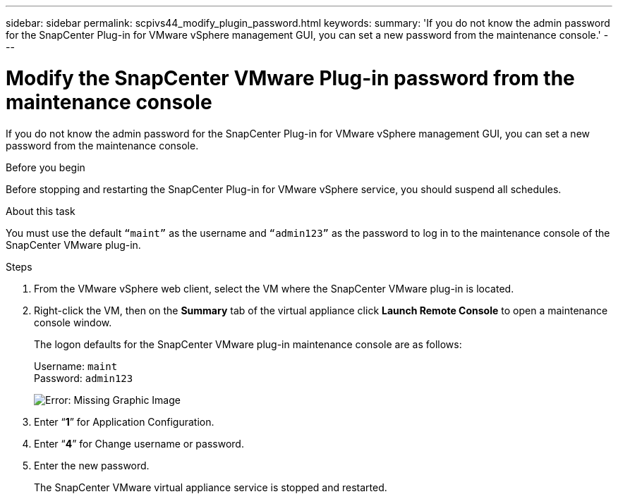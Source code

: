 ---
sidebar: sidebar
permalink: scpivs44_modify_plugin_password.html
keywords:
summary: 'If you do not know the admin password for the SnapCenter Plug-in for VMware vSphere management GUI, you can set a new password from the maintenance console.'
---

= Modify the SnapCenter VMware Plug-in password from the maintenance console
:hardbreaks:
:nofooter:
:icons: font
:linkattrs:
:imagesdir: ./media/

If you do not know the admin password for the SnapCenter Plug-in for VMware vSphere management GUI, you can set a new password from the maintenance console.

.Before you begin

Before stopping and restarting the SnapCenter Plug-in for VMware vSphere service, you should suspend all schedules.

.About this task

You must use the default `“maint”` as the username and `“admin123”` as the password to log in to the maintenance console of the SnapCenter VMware plug-in.

.Steps

. From the VMware vSphere web client, select the VM where the SnapCenter VMware plug-in is located.
. Right-click the VM, then on the *Summary* tab of the virtual appliance click *Launch Remote Console* to open a maintenance console window.
+
The logon defaults for the SnapCenter VMware plug-in maintenance console are as follows:
+
Username: `maint`
Password: `admin123`
+
image:scpivs44_image29.jpg[Error: Missing Graphic Image]

. Enter “*1*” for Application Configuration.
. Enter “*4*” for Change username or password.
. Enter the new password.
+
The SnapCenter VMware virtual appliance service is stopped and restarted.
